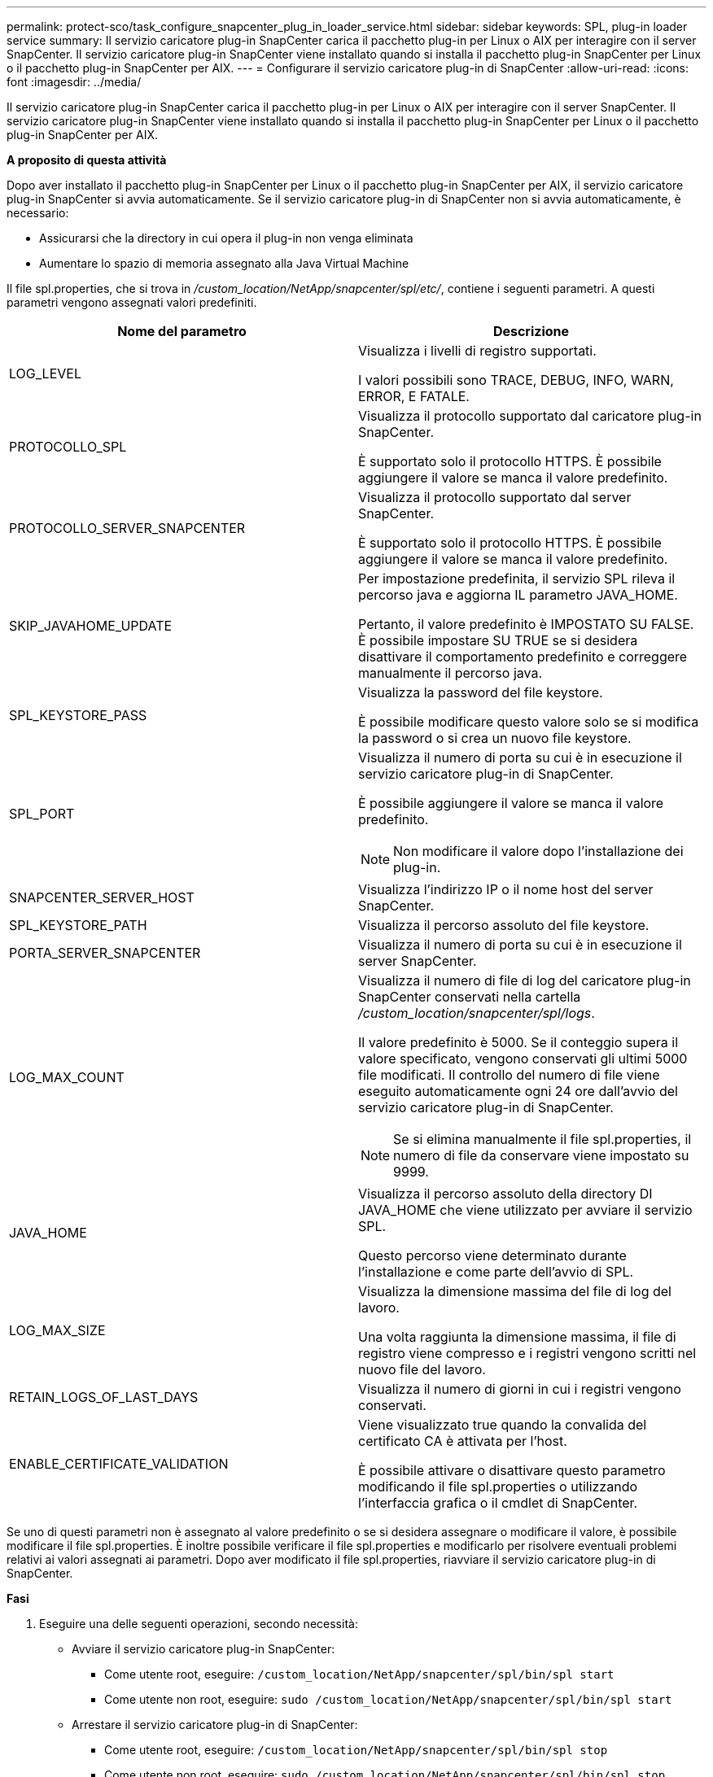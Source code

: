 ---
permalink: protect-sco/task_configure_snapcenter_plug_in_loader_service.html 
sidebar: sidebar 
keywords: SPL, plug-in loader service 
summary: Il servizio caricatore plug-in SnapCenter carica il pacchetto plug-in per Linux o AIX per interagire con il server SnapCenter. Il servizio caricatore plug-in SnapCenter viene installato quando si installa il pacchetto plug-in SnapCenter per Linux o il pacchetto plug-in SnapCenter per AIX. 
---
= Configurare il servizio caricatore plug-in di SnapCenter
:allow-uri-read: 
:icons: font
:imagesdir: ../media/


[role="lead"]
Il servizio caricatore plug-in SnapCenter carica il pacchetto plug-in per Linux o AIX per interagire con il server SnapCenter. Il servizio caricatore plug-in SnapCenter viene installato quando si installa il pacchetto plug-in SnapCenter per Linux o il pacchetto plug-in SnapCenter per AIX.

*A proposito di questa attività*

Dopo aver installato il pacchetto plug-in SnapCenter per Linux o il pacchetto plug-in SnapCenter per AIX, il servizio caricatore plug-in SnapCenter si avvia automaticamente. Se il servizio caricatore plug-in di SnapCenter non si avvia automaticamente, è necessario:

* Assicurarsi che la directory in cui opera il plug-in non venga eliminata
* Aumentare lo spazio di memoria assegnato alla Java Virtual Machine


Il file spl.properties, che si trova in _/custom_location/NetApp/snapcenter/spl/etc/_, contiene i seguenti parametri. A questi parametri vengono assegnati valori predefiniti.

|===
| Nome del parametro | Descrizione 


 a| 
LOG_LEVEL
 a| 
Visualizza i livelli di registro supportati.

I valori possibili sono TRACE, DEBUG, INFO, WARN, ERROR, E FATALE.



 a| 
PROTOCOLLO_SPL
 a| 
Visualizza il protocollo supportato dal caricatore plug-in SnapCenter.

È supportato solo il protocollo HTTPS. È possibile aggiungere il valore se manca il valore predefinito.



 a| 
PROTOCOLLO_SERVER_SNAPCENTER
 a| 
Visualizza il protocollo supportato dal server SnapCenter.

È supportato solo il protocollo HTTPS. È possibile aggiungere il valore se manca il valore predefinito.



 a| 
SKIP_JAVAHOME_UPDATE
 a| 
Per impostazione predefinita, il servizio SPL rileva il percorso java e aggiorna IL parametro JAVA_HOME.

Pertanto, il valore predefinito è IMPOSTATO SU FALSE. È possibile impostare SU TRUE se si desidera disattivare il comportamento predefinito e correggere manualmente il percorso java.



 a| 
SPL_KEYSTORE_PASS
 a| 
Visualizza la password del file keystore.

È possibile modificare questo valore solo se si modifica la password o si crea un nuovo file keystore.



 a| 
SPL_PORT
 a| 
Visualizza il numero di porta su cui è in esecuzione il servizio caricatore plug-in di SnapCenter.

È possibile aggiungere il valore se manca il valore predefinito.


NOTE: Non modificare il valore dopo l'installazione dei plug-in.



 a| 
SNAPCENTER_SERVER_HOST
 a| 
Visualizza l'indirizzo IP o il nome host del server SnapCenter.



 a| 
SPL_KEYSTORE_PATH
 a| 
Visualizza il percorso assoluto del file keystore.



 a| 
PORTA_SERVER_SNAPCENTER
 a| 
Visualizza il numero di porta su cui è in esecuzione il server SnapCenter.



 a| 
LOG_MAX_COUNT
 a| 
Visualizza il numero di file di log del caricatore plug-in SnapCenter conservati nella cartella _/custom_location/snapcenter/spl/logs_.

Il valore predefinito è 5000. Se il conteggio supera il valore specificato, vengono conservati gli ultimi 5000 file modificati. Il controllo del numero di file viene eseguito automaticamente ogni 24 ore dall'avvio del servizio caricatore plug-in di SnapCenter.


NOTE: Se si elimina manualmente il file spl.properties, il numero di file da conservare viene impostato su 9999.



 a| 
JAVA_HOME
 a| 
Visualizza il percorso assoluto della directory DI JAVA_HOME che viene utilizzato per avviare il servizio SPL.

Questo percorso viene determinato durante l'installazione e come parte dell'avvio di SPL.



 a| 
LOG_MAX_SIZE
 a| 
Visualizza la dimensione massima del file di log del lavoro.

Una volta raggiunta la dimensione massima, il file di registro viene compresso e i registri vengono scritti nel nuovo file del lavoro.



 a| 
RETAIN_LOGS_OF_LAST_DAYS
 a| 
Visualizza il numero di giorni in cui i registri vengono conservati.



 a| 
ENABLE_CERTIFICATE_VALIDATION
 a| 
Viene visualizzato true quando la convalida del certificato CA è attivata per l'host.

È possibile attivare o disattivare questo parametro modificando il file spl.properties o utilizzando l'interfaccia grafica o il cmdlet di SnapCenter.

|===
Se uno di questi parametri non è assegnato al valore predefinito o se si desidera assegnare o modificare il valore, è possibile modificare il file spl.properties. È inoltre possibile verificare il file spl.properties e modificarlo per risolvere eventuali problemi relativi ai valori assegnati ai parametri. Dopo aver modificato il file spl.properties, riavviare il servizio caricatore plug-in di SnapCenter.

*Fasi*

. Eseguire una delle seguenti operazioni, secondo necessità:
+
** Avviare il servizio caricatore plug-in SnapCenter:
+
*** Come utente root, eseguire: `/custom_location/NetApp/snapcenter/spl/bin/spl start`
*** Come utente non root, eseguire: `sudo /custom_location/NetApp/snapcenter/spl/bin/spl start`


** Arrestare il servizio caricatore plug-in di SnapCenter:
+
*** Come utente root, eseguire: `/custom_location/NetApp/snapcenter/spl/bin/spl stop`
*** Come utente non root, eseguire: `sudo /custom_location/NetApp/snapcenter/spl/bin/spl stop`
+

NOTE: È possibile utilizzare l'opzione -force con il comando stop per arrestare con forza il servizio caricatore plug-in di SnapCenter. Tuttavia, prima di eseguire questa operazione, è necessario prestare attenzione, in quanto termina anche le operazioni esistenti.



** Riavviare il servizio caricatore plug-in di SnapCenter:
+
*** Come utente root, eseguire: `/custom_location/NetApp/snapcenter/spl/bin/spl restart`
*** Come utente non root, eseguire: `sudo /custom_location/NetApp/snapcenter/spl/bin/spl restart`


** Individuare lo stato del servizio caricatore plug-in di SnapCenter:
+
*** Come utente root, eseguire: `/custom_location/NetApp/snapcenter/spl/bin/spl status`
*** Come utente non root, eseguire: `sudo /custom_location/NetApp/snapcenter/spl/bin/spl status`


** Individuare la modifica nel servizio caricatore plug-in di SnapCenter:
+
*** Come utente root, eseguire: `/custom_location/NetApp/snapcenter/spl/bin/spl change`
*** Come utente non root, eseguire: `sudo /custom_location/NetApp/snapcenter/spl/bin/spl change`





